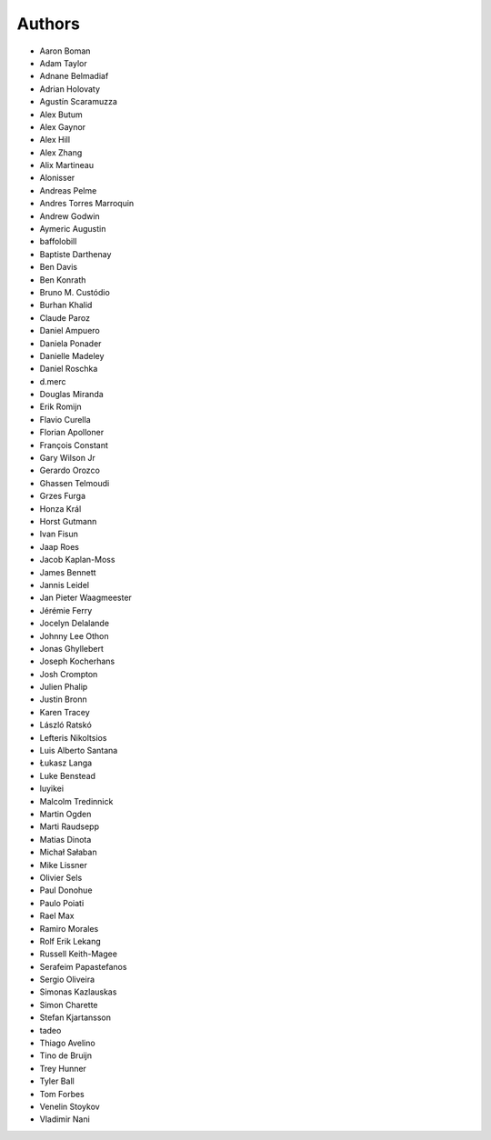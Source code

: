 Authors
=======

* Aaron Boman
* Adam Taylor
* Adnane Belmadiaf
* Adrian Holovaty
* Agustín Scaramuzza
* Alex Butum
* Alex Gaynor
* Alex Hill
* Alex Zhang
* Alix Martineau
* Alonisser
* Andreas Pelme
* Andres Torres Marroquin
* Andrew Godwin
* Aymeric Augustin
* baffolobill
* Baptiste Darthenay
* Ben Davis
* Ben Konrath
* Bruno M. Custódio
* Burhan Khalid
* Claude Paroz
* Daniel Ampuero
* Daniela Ponader
* Danielle Madeley
* Daniel Roschka
* d.merc
* Douglas Miranda
* Erik Romijn
* Flavio Curella
* Florian Apolloner
* François Constant
* Gary Wilson Jr
* Gerardo Orozco
* Ghassen Telmoudi
* Grzes Furga
* Honza Král
* Horst Gutmann
* Ivan Fisun
* Jaap Roes
* Jacob Kaplan-Moss
* James Bennett
* Jannis Leidel
* Jan Pieter Waagmeester
* Jérémie Ferry
* Jocelyn Delalande
* Johnny Lee Othon
* Jonas Ghyllebert
* Joseph Kocherhans
* Josh Crompton
* Julien Phalip
* Justin Bronn
* Karen Tracey
* László Ratskó
* Lefteris Nikoltsios
* Luis Alberto Santana
* Łukasz Langa
* Luke Benstead
* luyikei
* Malcolm Tredinnick
* Martin Ogden
* Marti Raudsepp
* Matias Dinota
* Michał Sałaban
* Mike Lissner
* Olivier Sels
* Paul Donohue
* Paulo Poiati
* Rael Max
* Ramiro Morales
* Rolf Erik Lekang
* Russell Keith-Magee
* Serafeim Papastefanos
* Sergio Oliveira
* Simonas Kazlauskas
* Simon Charette
* Stefan Kjartansson
* tadeo
* Thiago Avelino
* Tino de Bruijn
* Trey Hunner
* Tyler Ball
* Tom Forbes
* Venelin Stoykov
* Vladimir Nani
